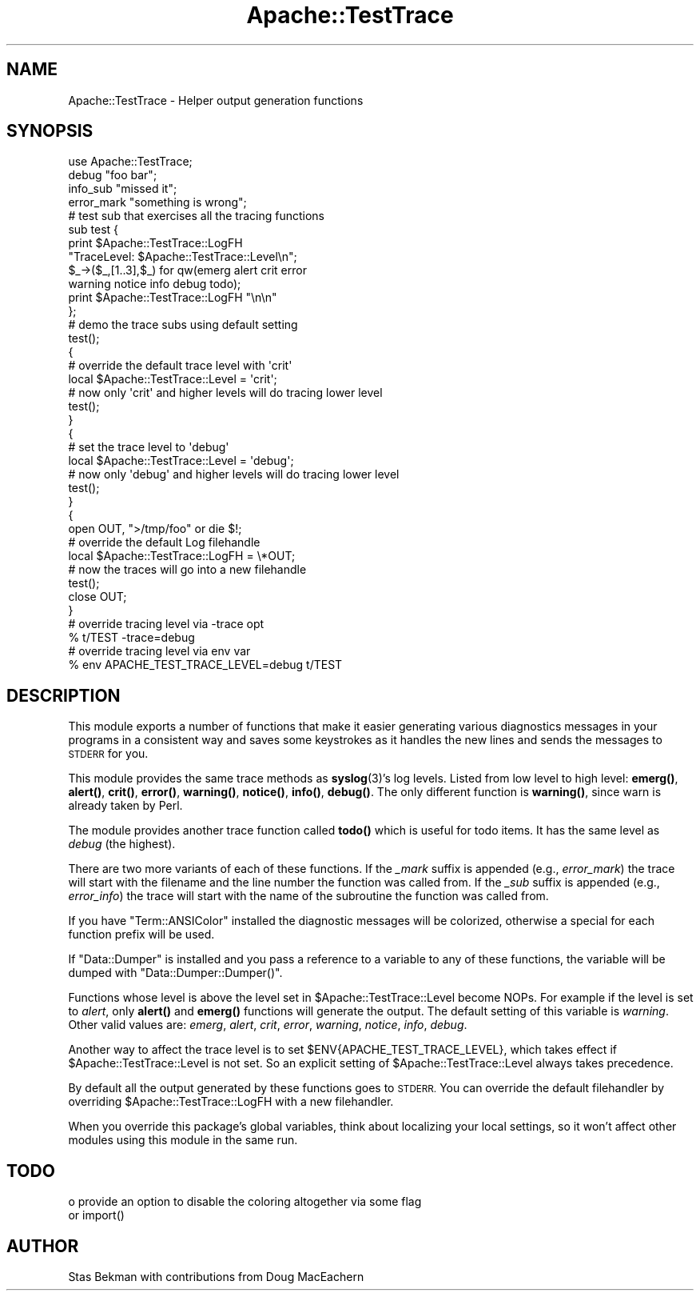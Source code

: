 .\" Automatically generated by Pod::Man 4.10 (Pod::Simple 3.35)
.\"
.\" Standard preamble:
.\" ========================================================================
.de Sp \" Vertical space (when we can't use .PP)
.if t .sp .5v
.if n .sp
..
.de Vb \" Begin verbatim text
.ft CW
.nf
.ne \\$1
..
.de Ve \" End verbatim text
.ft R
.fi
..
.\" Set up some character translations and predefined strings.  \*(-- will
.\" give an unbreakable dash, \*(PI will give pi, \*(L" will give a left
.\" double quote, and \*(R" will give a right double quote.  \*(C+ will
.\" give a nicer C++.  Capital omega is used to do unbreakable dashes and
.\" therefore won't be available.  \*(C` and \*(C' expand to `' in nroff,
.\" nothing in troff, for use with C<>.
.tr \(*W-
.ds C+ C\v'-.1v'\h'-1p'\s-2+\h'-1p'+\s0\v'.1v'\h'-1p'
.ie n \{\
.    ds -- \(*W-
.    ds PI pi
.    if (\n(.H=4u)&(1m=24u) .ds -- \(*W\h'-12u'\(*W\h'-12u'-\" diablo 10 pitch
.    if (\n(.H=4u)&(1m=20u) .ds -- \(*W\h'-12u'\(*W\h'-8u'-\"  diablo 12 pitch
.    ds L" ""
.    ds R" ""
.    ds C` ""
.    ds C' ""
'br\}
.el\{\
.    ds -- \|\(em\|
.    ds PI \(*p
.    ds L" ``
.    ds R" ''
.    ds C`
.    ds C'
'br\}
.\"
.\" Escape single quotes in literal strings from groff's Unicode transform.
.ie \n(.g .ds Aq \(aq
.el       .ds Aq '
.\"
.\" If the F register is >0, we'll generate index entries on stderr for
.\" titles (.TH), headers (.SH), subsections (.SS), items (.Ip), and index
.\" entries marked with X<> in POD.  Of course, you'll have to process the
.\" output yourself in some meaningful fashion.
.\"
.\" Avoid warning from groff about undefined register 'F'.
.de IX
..
.nr rF 0
.if \n(.g .if rF .nr rF 1
.if (\n(rF:(\n(.g==0)) \{\
.    if \nF \{\
.        de IX
.        tm Index:\\$1\t\\n%\t"\\$2"
..
.        if !\nF==2 \{\
.            nr % 0
.            nr F 2
.        \}
.    \}
.\}
.rr rF
.\" ========================================================================
.\"
.IX Title "Apache::TestTrace 3"
.TH Apache::TestTrace 3 "2015-06-18" "perl v5.28.2" "User Contributed Perl Documentation"
.\" For nroff, turn off justification.  Always turn off hyphenation; it makes
.\" way too many mistakes in technical documents.
.if n .ad l
.nh
.SH "NAME"
Apache::TestTrace \- Helper output generation functions
.SH "SYNOPSIS"
.IX Header "SYNOPSIS"
.Vb 1
\&    use Apache::TestTrace;
\&
\&    debug "foo bar";
\&
\&    info_sub "missed it";
\&
\&    error_mark "something is wrong";
\&
\&    # test sub that exercises all the tracing functions
\&    sub test {
\&        print $Apache::TestTrace::LogFH
\&              "TraceLevel: $Apache::TestTrace::Level\en";
\&        $_\->($_,[1..3],$_) for qw(emerg alert crit error
\&                                  warning notice info debug todo);
\&        print $Apache::TestTrace::LogFH "\en\en"
\&    };
\&
\&    # demo the trace subs using default setting
\&    test();
\&
\&    {
\&        # override the default trace level with \*(Aqcrit\*(Aq
\&        local $Apache::TestTrace::Level = \*(Aqcrit\*(Aq;
\&        # now only \*(Aqcrit\*(Aq and higher levels will do tracing lower level
\&        test();
\&    }
\&
\&    {
\&        # set the trace level to \*(Aqdebug\*(Aq
\&        local $Apache::TestTrace::Level = \*(Aqdebug\*(Aq;
\&        # now only \*(Aqdebug\*(Aq and higher levels will do tracing lower level
\&        test();
\&    }
\&
\&    {
\&        open OUT, ">/tmp/foo" or die $!;
\&        # override the default Log filehandle
\&        local $Apache::TestTrace::LogFH = \e*OUT;
\&        # now the traces will go into a new filehandle
\&        test();
\&        close OUT;
\&    }
\&
\&    # override tracing level via \-trace opt
\&    % t/TEST \-trace=debug
\&
\&    # override tracing level via env var
\&    % env APACHE_TEST_TRACE_LEVEL=debug t/TEST
.Ve
.SH "DESCRIPTION"
.IX Header "DESCRIPTION"
This module exports a number of functions that make it easier
generating various diagnostics messages in your programs in a
consistent way and saves some keystrokes as it handles the new lines
and sends the messages to \s-1STDERR\s0 for you.
.PP
This module provides the same trace methods as \fBsyslog\fR\|(3)'s log
levels. Listed from low level to high level: \fBemerg()\fR, \fBalert()\fR, \fBcrit()\fR,
\&\fBerror()\fR, \fBwarning()\fR, \fBnotice()\fR, \fBinfo()\fR, \fBdebug()\fR. The only different
function is \fBwarning()\fR, since warn is already taken by Perl.
.PP
The module provides another trace function called \fBtodo()\fR which is
useful for todo items. It has the same level as \fIdebug\fR (the
highest).
.PP
There are two more variants of each of these functions. If the
\&\fI_mark\fR suffix is appended (e.g., \fIerror_mark\fR) the trace will start
with the filename and the line number the function was called from. If
the \fI_sub\fR suffix is appended (e.g., \fIerror_info\fR) the trace will
start with the name of the subroutine the function was called from.
.PP
If you have \f(CW\*(C`Term::ANSIColor\*(C'\fR installed the diagnostic messages will
be colorized, otherwise a special for each function prefix will be
used.
.PP
If \f(CW\*(C`Data::Dumper\*(C'\fR is installed and you pass a reference to a variable
to any of these functions, the variable will be dumped with
\&\f(CW\*(C`Data::Dumper::Dumper()\*(C'\fR.
.PP
Functions whose level is above the level set in
\&\f(CW$Apache::TestTrace::Level\fR become NOPs. For example if the level is
set to \fIalert\fR, only \fBalert()\fR and \fBemerg()\fR functions will generate the
output. The default setting of this variable is \fIwarning\fR. Other
valid values are: \fIemerg\fR, \fIalert\fR, \fIcrit\fR, \fIerror\fR, \fIwarning\fR,
\&\fInotice\fR, \fIinfo\fR, \fIdebug\fR.
.PP
Another way to affect the trace level is to set
\&\f(CW$ENV{APACHE_TEST_TRACE_LEVEL}\fR, which takes effect if
\&\f(CW$Apache::TestTrace::Level\fR is not set. So an explicit setting of
\&\f(CW$Apache::TestTrace::Level\fR always takes precedence.
.PP
By default all the output generated by these functions goes to
\&\s-1STDERR.\s0 You can override the default filehandler by overriding
\&\f(CW$Apache::TestTrace::LogFH\fR with a new filehandler.
.PP
When you override this package's global variables, think about
localizing your local settings, so it won't affect other modules using
this module in the same run.
.SH "TODO"
.IX Header "TODO"
.Vb 2
\& o provide an option to disable the coloring altogether via some flag
\&   or import()
.Ve
.SH "AUTHOR"
.IX Header "AUTHOR"
Stas Bekman with contributions from Doug MacEachern
